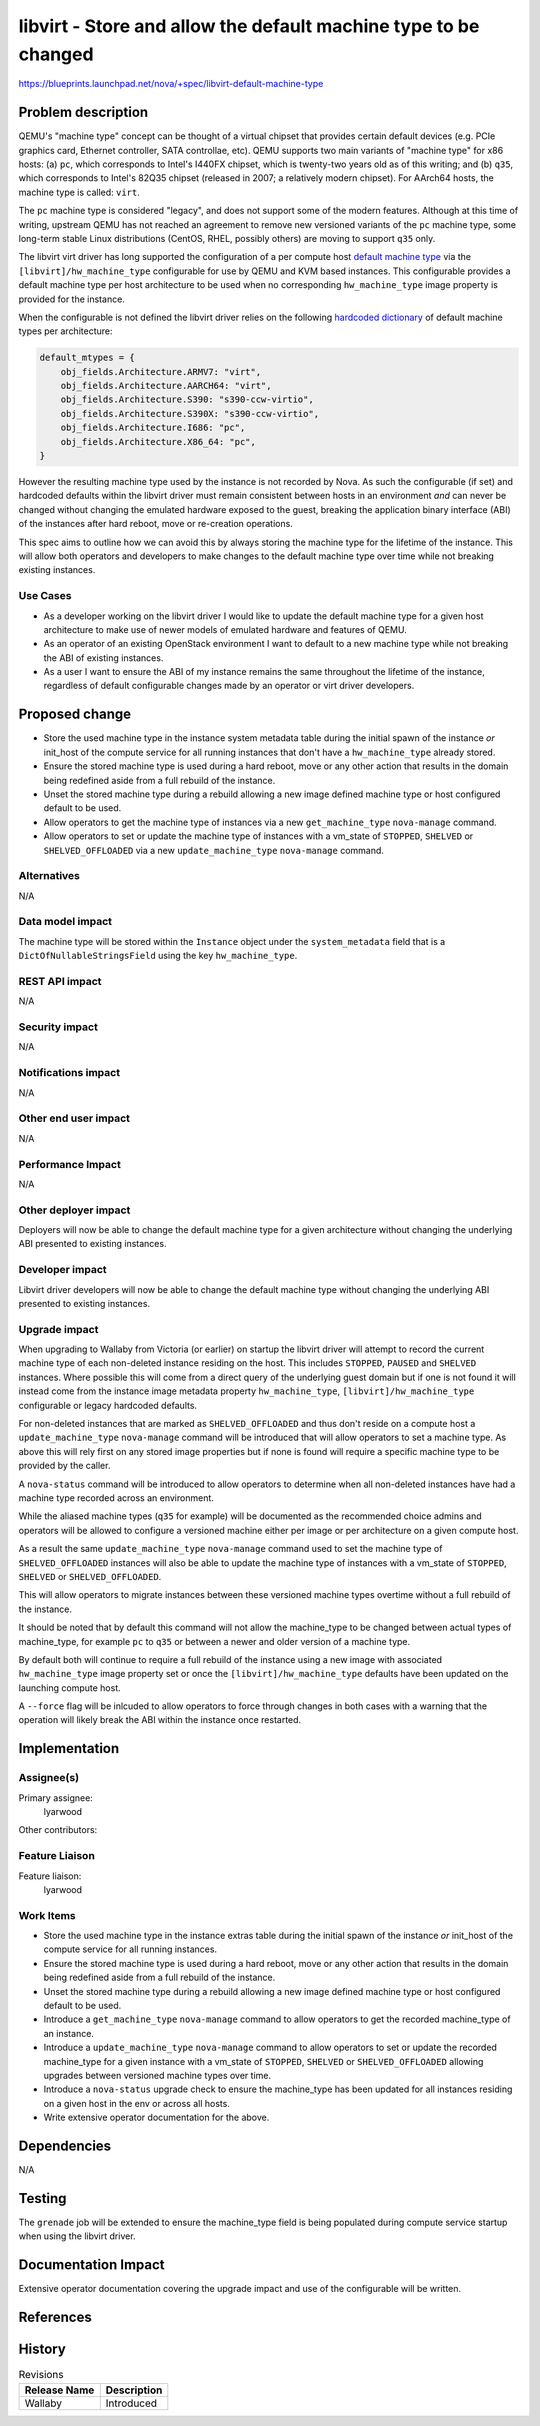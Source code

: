 ..
 This work is licensed under a Creative Commons Attribution 3.0 Unported
 License.

 http://creativecommons.org/licenses/by/3.0/legalcode

================================================================
libvirt - Store and allow the default machine type to be changed
================================================================

https://blueprints.launchpad.net/nova/+spec/libvirt-default-machine-type

Problem description
===================

QEMU's "machine type" concept can be thought of a virtual chipset that
provides certain default devices (e.g. PCIe graphics card, Ethernet
controller, SATA controllae, etc).  QEMU supports two main variants of
"machine type" for x86 hosts: (a) ``pc``, which corresponds to Intel's
I440FX chipset, which is twenty-two years old as of this writing; and
(b) ``q35``, which corresponds to Intel's 82Q35 chipset (released in
2007; a relatively modern chipset).  For AArch64 hosts, the machine type
is called: ``virt``.

The ``pc`` machine type is considered "legacy", and does not support some of
the modern features.  Although at this time of writing, upstream QEMU has not
reached an agreement to remove new versioned variants of the ``pc`` machine
type, some long-term stable Linux distributions (CentOS, RHEL, possibly others)
are moving to support ``q35`` only.

The libvirt virt driver has long supported the configuration of a per compute
host `default machine type`_ via the ``[libvirt]/hw_machine_type`` configurable
for use by QEMU and KVM based instances. This configurable provides a default
machine type per host architecture to be used when no corresponding
``hw_machine_type`` image property is provided for the instance.

When the configurable is not defined the libvirt driver relies on the following
`hardcoded dictionary`_ of default machine types per architecture:

.. code-block:: python

    default_mtypes = {
        obj_fields.Architecture.ARMV7: "virt",
        obj_fields.Architecture.AARCH64: "virt",
        obj_fields.Architecture.S390: "s390-ccw-virtio",
        obj_fields.Architecture.S390X: "s390-ccw-virtio",
        obj_fields.Architecture.I686: "pc",
        obj_fields.Architecture.X86_64: "pc",
    }

However the resulting machine type used by the instance is not recorded by
Nova. As such the configurable (if set) and hardcoded defaults within the
libvirt driver must remain consistent between hosts in an environment *and* can
never be changed without changing the emulated hardware exposed to the guest,
breaking the application binary interface (ABI) of the instances after hard
reboot, move or re-creation operations.

This spec aims to outline how we can avoid this by always storing the machine
type for the lifetime of the instance. This will allow both operators and
developers to make changes to the default machine type over time while not
breaking existing instances.

Use Cases
---------

* As a developer working on the libvirt driver I would like to update the
  default machine type for a given host architecture to make use of newer
  models of emulated hardware and features of QEMU.

* As an operator of an existing OpenStack environment I want to default to a
  new machine type while not breaking the ABI of existing instances.

* As a user I want to ensure the ABI of my instance remains the same throughout
  the lifetime of the instance, regardless of default configurable changes made
  by an operator or virt driver developers.

Proposed change
===============

* Store the used machine type in the instance system metadata table during the
  initial spawn of the instance *or* init_host of the compute service for all
  running instances that don't have a ``hw_machine_type`` already stored.

* Ensure the stored machine type is used during a hard reboot, move or any
  other action that results in the domain being redefined aside from a full
  rebuild of the instance.

* Unset the stored machine type during a rebuild allowing a new image defined
  machine type or host configured default to be used.

* Allow operators to get the machine type of instances via a new
  ``get_machine_type`` ``nova-manage`` command.

* Allow operators to set or update the machine type of instances with a
  vm_state of ``STOPPED``, ``SHELVED`` or ``SHELVED_OFFLOADED`` via a new
  ``update_machine_type`` ``nova-manage`` command.

Alternatives
------------

N/A

Data model impact
-----------------

The machine type will be stored within the ``Instance`` object under the
``system_metadata`` field that is a ``DictOfNullableStringsField`` using the
key ``hw_machine_type``.


REST API impact
---------------

N/A

Security impact
---------------

N/A

Notifications impact
--------------------

N/A

Other end user impact
---------------------

N/A

Performance Impact
------------------

N/A

Other deployer impact
---------------------

Deployers will now be able to change the default machine type for a given
architecture without changing the underlying ABI presented to existing
instances.

Developer impact
----------------

Libvirt driver developers will now be able to change the default machine type
without changing the underlying ABI presented to existing instances.

Upgrade impact
--------------

When upgrading to Wallaby from Victoria (or earlier) on startup the libvirt
driver will attempt to record the current machine type of each non-deleted
instance residing on the host. This includes ``STOPPED``, ``PAUSED`` and
``SHELVED`` instances.  Where possible this will come from a direct query of
the underlying guest domain but if one is not found it will instead come from
the instance image metadata property ``hw_machine_type``,
``[libvirt]/hw_machine_type`` configurable or legacy hardcoded defaults.

For non-deleted instances that are marked as ``SHELVED_OFFLOADED`` and thus
don't reside on a compute host a ``update_machine_type`` ``nova-manage``
command will be introduced that will allow operators to set a machine
type. As above this will rely first on any stored image properties but if none
is found will require a specific machine type to be provided by the caller.

A ``nova-status`` command will be introduced to allow operators to
determine when all non-deleted instances have had a machine type recorded
across an environment.

While the aliased machine types (``q35`` for example) will be documented as the
recommended choice admins and operators will be allowed to configure a
versioned machine either per image or per architecture on a given compute host.

As a result the same ``update_machine_type`` ``nova-manage`` command used to
set the machine type of ``SHELVED_OFFLOADED`` instances will also be able to
update the machine type of instances with a vm_state of ``STOPPED``,
``SHELVED`` or ``SHELVED_OFFLOADED``.

This will allow operators to migrate instances between these versioned machine
types overtime without a full rebuild of the instance.

It should be noted that by default this command will not allow the machine_type
to be changed between actual types of machine_type, for example ``pc`` to
``q35`` or between a newer and older version of a machine type.

By default both will continue to require a full rebuild of the instance using a
new image with associated ``hw_machine_type`` image property set or once the
``[libvirt]/hw_machine_type`` defaults have been updated on the launching
compute host.

A ``--force`` flag will be inlcuded to allow operators to force through
changes in both cases with a warning that the operation will likely break the
ABI within the instance once restarted.

Implementation
==============

Assignee(s)
-----------

Primary assignee:
    lyarwood

Other contributors:

Feature Liaison
---------------

Feature liaison:
    lyarwood

Work Items
----------

* Store the used machine type in the instance extras table during the initial
  spawn of the instance *or* init_host of the compute service for all running
  instances.

* Ensure the stored machine type is used during a hard reboot, move or any
  other action that results in the domain being redefined aside from a full
  rebuild of the instance.

* Unset the stored machine type during a rebuild allowing a new image defined
  machine type or host configured default to be used.

* Introduce a ``get_machine_type`` ``nova-manage`` command to allow operators
  to get the recorded machine_type of an instance.

* Introduce a ``update_machine_type`` ``nova-manage`` command to allow
  operators to set or update the recorded machine_type for a given instance
  with a vm_state of ``STOPPED``, ``SHELVED`` or ``SHELVED_OFFLOADED`` allowing
  upgrades between versioned machine types over time.

* Introduce a ``nova-status`` upgrade check to ensure the machine_type has
  been updated for all instances residing on a given host in the env or across
  all hosts.

* Write extensive operator documentation for the above.

Dependencies
============

N/A

Testing
=======

The ``grenade`` job will be extended to ensure the machine_type field is
being populated during compute service startup when using the libvirt driver.

Documentation Impact
====================

Extensive operator documentation covering the upgrade impact and use of the
configurable will be written.

References
==========

.. _`default machine type`: https://review.opendev.org/#/c/100664/
.. _`hardcoded dictionary`: https://github.com/openstack/nova/blob/dc93e3b510f53d5b2198c8edd22528f0c899617e/nova/virt/libvirt/utils.py#L631-L638
.. _`original spec`: https://review.opendev.org/#/c/631154/7/specs/victoria/approved/q35_qemu_machine_type_as_the_default.rst

History
=======

.. list-table:: Revisions
   :header-rows: 1

   * - Release Name
     - Description
   * - Wallaby
     - Introduced
